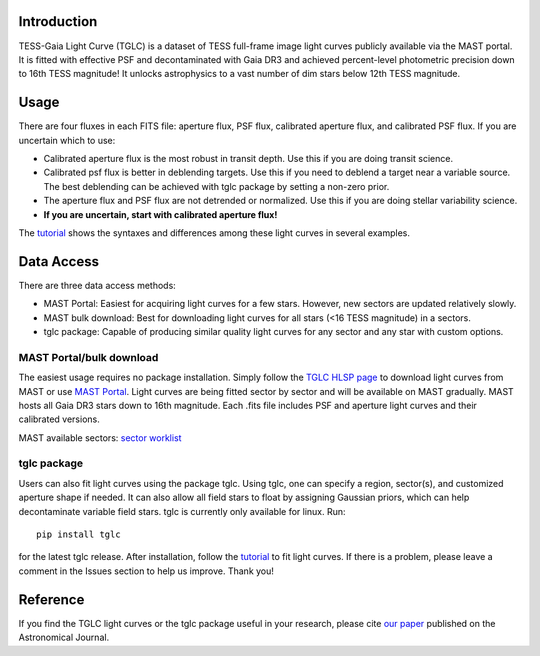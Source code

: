 .. image:: logo/TGLC_Title.png
  :width: 800
  :alt: TESS-Gaia Light Curve
.. image:: https://zenodo.org/badge/420868490.svg
   :target: https://zenodo.org/badge/latestdoi/420868490
==================================
Introduction
==================================

TESS-Gaia Light Curve (TGLC) is a dataset of TESS full-frame image light curves publicly available via the MAST portal. It is fitted with effective PSF and decontaminated with Gaia DR3 and achieved percent-level photometric precision down to 16th TESS magnitude! It unlocks astrophysics to a vast number of dim stars below 12th TESS magnitude.

.. image:: logo/EB_comparison_git.png
  :width: 800
  :alt: EB light curve comparison to other pipeline

==================================
Usage
==================================
There are four fluxes in each FITS file: aperture flux, PSF flux, calibrated aperture flux, and calibrated PSF flux.
If you are uncertain which to use:

* Calibrated aperture flux is the most robust in transit depth. Use this if you are doing transit science.
* Calibrated psf flux is better in deblending targets. Use this if you need to deblend a target near a variable source. The best deblending can be achieved with tglc package by setting a non-zero prior.
* The aperture flux and PSF flux are not detrended or normalized. Use this if you are doing stellar variability science.
* **If you are uncertain, start with calibrated aperture flux!**
The `tutorial <tutorial/TGLC_tutorial.ipynb>`_ shows the syntaxes and differences among these light curves in several examples.


==================================
Data Access
==================================
There are three data access methods:

* MAST Portal: Easiest for acquiring light curves for a few stars. However, new sectors are updated relatively slowly. 
* MAST bulk download: Best for downloading light curves for all stars (<16 TESS magnitude) in a sectors. 
* tglc package: Capable of producing similar quality light curves for any sector and any star with custom options. 

MAST Portal/bulk download
----------------------------
The easiest usage requires no package installation. Simply follow the `TGLC HLSP page <https://archive.stsci.edu/hlsp/tglc>`_ to download light curves from MAST or use `MAST Portal <https://mast.stsci.edu/portal/Mashup/Clients/Mast/Portal.html>`_. Light curves are being fitted sector by sector and will be available on MAST gradually. MAST hosts all Gaia DR3 stars down to 16th magnitude. Each .fits file includes PSF and aperture light curves and their calibrated versions.

MAST available sectors: `sector worklist <https://docs.google.com/spreadsheets/d/1FhHElWb1wmx9asWiZecAJ2umN0-P_aXn55OBVB34_rg/edit?usp=sharing>`_


tglc package
----------------------------
Users can also fit light curves using the package tglc. Using tglc, one can specify a region, sector(s), and customized aperture shape if needed. It can also allow all field stars to float by assigning Gaussian priors, which can help decontaminate variable field stars. tglc is currently only available for linux. Run::

  pip install tglc
  
for the latest tglc release. After installation, follow the `tutorial <tutorial/TGLC_tutorial.ipynb>`_ to fit light curves. If there is a problem, please leave a comment in the Issues section to help us improve. Thank you!

==================================
Reference
==================================
If you find the TGLC light curves or the tglc package useful in your research, please cite `our paper <https://iopscience.iop.org/article/10.3847/1538-3881/acaaa7>`_ published on the Astronomical Journal. 

